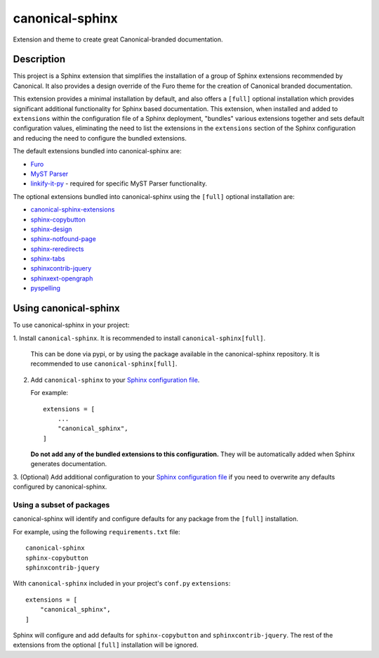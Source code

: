 ****************
canonical-sphinx
****************

Extension and theme to create great Canonical-branded documentation.

Description
***********

This project is a Sphinx extension that simplifies the installation of a group
of Sphinx extensions recommended by Canonical. It also provides a design override of
the Furo theme for the creation of Canonical branded documentation.

This extension provides a minimal installation by default, and also offers a
``[full]`` optional installation which provides significant additional
functionality for Sphinx based documentation. This extension, when installed and
added to ``extensions`` within the configuration file of a Sphinx deployment,
"bundles" various extensions together and sets default configuration values,
eliminating the need to list the extensions in the ``extensions`` section of the
Sphinx configuration and reducing the need to configure the bundled extensions.

The default extensions bundled into canonical-sphinx are:

* `Furo <https://github.com/pradyunsg/furo>`_
* `MyST Parser <https://myst-parser.readthedocs.io/en/latest/>`_
* `linkify-it-py <https://pypi.org/project/linkify-it-py/>`_ - required for
  specific MyST Parser functionality.

The optional extensions bundled into canonical-sphinx using the ``[full]``
optional installation are:

* `canonical-sphinx-extensions`_
* `sphinx-copybutton <https://github.com/executablebooks/sphinx-copybutton>`_
* `sphinx-design <https://github.com/executablebooks/sphinx-design>`_
* `sphinx-notfound-page <https://github.com/readthedocs/sphinx-notfound-page>`_
* `sphinx-reredirects <https://github.com/documatt/sphinx-reredirects>`_
* `sphinx-tabs <https://github.com/executablebooks/sphinx-tabs>`_
* `sphinxcontrib-jquery <https://github.com/sphinx-contrib/jquery/>`_
* `sphinxext-opengraph <https://github.com/wpilibsuite/sphinxext-opengraph>`_
* `pyspelling <https://github.com/facelessuser/pyspelling>`_

Using canonical-sphinx
**********************

To use canonical-sphinx in your project:

1.  Install ``canonical-sphinx``. It is recommended to install
``canonical-sphinx[full]``.

    This can be done via pypi, or by using the package available in the
    canonical-sphinx repository. It is recommended to use
    ``canonical-sphinx[full]``.

2.  Add ``canonical-sphinx`` to your
    `Sphinx configuration file`_.

    For example::


        extensions = [
            ...
            "canonical_sphinx",
        ]

    **Do not add any of the bundled extensions to this configuration.** They
    will be automatically added when Sphinx generates documentation.

3.  (Optional) Add additional configuration to your
`Sphinx configuration file`_
if you need to overwrite any defaults configured by canonical-sphinx.

Using a subset of packages
==========================

canonical-sphinx will identify and configure defaults for any package from the
``[full]`` installation.

For example, using the following ``requirements.txt`` file::

    canonical-sphinx
    sphinx-copybutton
    sphinxcontrib-jquery

With ``canonical-sphinx`` included in your project's
``conf.py`` ``extensions``::

    extensions = [
        "canonical_sphinx",
    ]

Sphinx will configure and add defaults for ``sphinx-copybutton`` and
``sphinxcontrib-jquery``. The rest of the extensions from the optional
``[full]`` installation will be ignored.

.. _EditorConfig: https://editorconfig.org/
.. _pre-commit: https://pre-commit.com/
.. _ReadTheDocs: https://docs.readthedocs.io/en/stable/intro/import-guide.html
.. _use this template: https://docs.github.com/en/repositories/creating-and-managing-repositories/creating-a-repository-from-a-template
.. _canonical-sphinx-extensions: https://github.com/canonical/canonical-sphinx-extensions
.. _Sphinx configuration file: https://www.sphinx-doc.org/en/master/usage/configuration.html#confval-extensions
